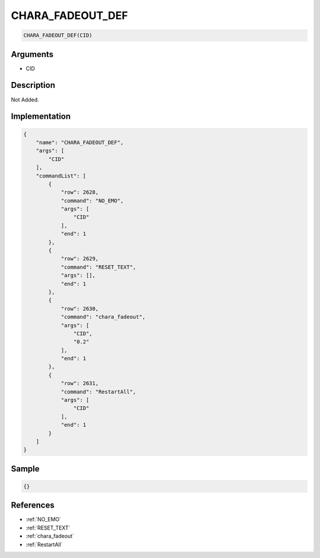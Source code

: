 .. _CHARA_FADEOUT_DEF:

CHARA_FADEOUT_DEF
========================

.. code-block:: text

	CHARA_FADEOUT_DEF(CID)


Arguments
------------

* CID

Description
-------------

Not Added.

Implementation
-------------

.. code-block:: json

	{
	    "name": "CHARA_FADEOUT_DEF",
	    "args": [
	        "CID"
	    ],
	    "commandList": [
	        {
	            "row": 2628,
	            "command": "NO_EMO",
	            "args": [
	                "CID"
	            ],
	            "end": 1
	        },
	        {
	            "row": 2629,
	            "command": "RESET_TEXT",
	            "args": [],
	            "end": 1
	        },
	        {
	            "row": 2630,
	            "command": "chara_fadeout",
	            "args": [
	                "CID",
	                "0.2"
	            ],
	            "end": 1
	        },
	        {
	            "row": 2631,
	            "command": "RestartAll",
	            "args": [
	                "CID"
	            ],
	            "end": 1
	        }
	    ]
	}

Sample
-------------

.. code-block:: json

	{}

References
-------------
* :ref:`NO_EMO`
* :ref:`RESET_TEXT`
* :ref:`chara_fadeout`
* :ref:`RestartAll`
